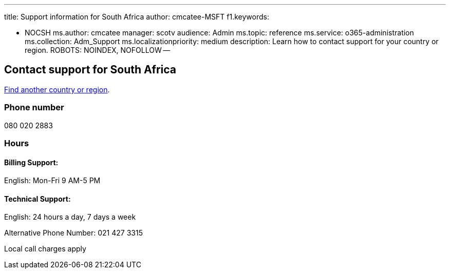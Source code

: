 '''

title: Support information for South Africa author: cmcatee-MSFT f1.keywords:

* NOCSH ms.author: cmcatee manager: scotv audience: Admin ms.topic: reference ms.service: o365-administration ms.collection: Adm_Support ms.localizationpriority: medium description: Learn how to contact support for your country or region.
ROBOTS: NOINDEX, NOFOLLOW --

== Contact support for South Africa

xref:../get-help-support.adoc[Find another country or region].

=== Phone number

080 020 2883

=== Hours

==== Billing Support:

English: Mon-Fri 9 AM-5 PM

==== Technical Support:

English: 24 hours a day, 7 days a week

Alternative Phone Number: 021 427 3315

Local call charges apply
